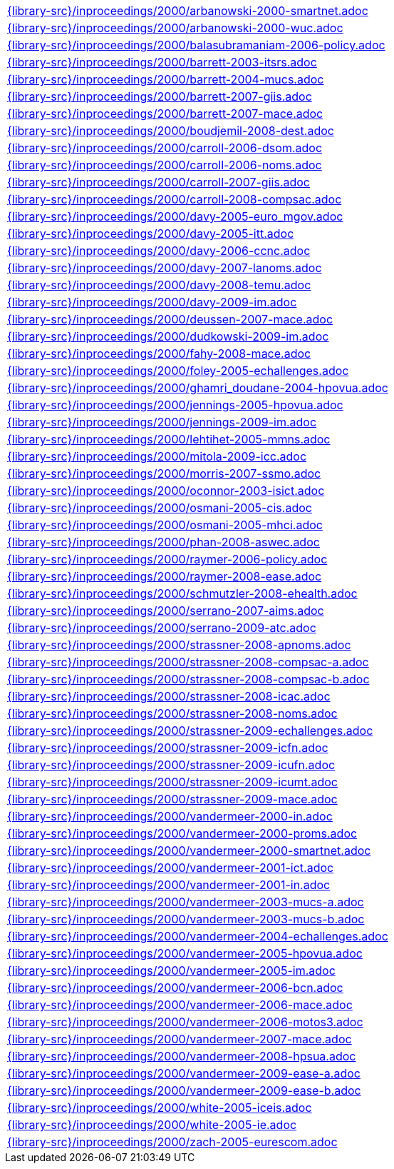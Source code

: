 //
// This file was generated by SKB-Dashboard, task 'lib-yaml2src'
// - on Wednesday November  7 at 00:23:13
// - skb-dashboard: https://www.github.com/vdmeer/skb-dashboard
//

[cols="a", grid=rows, frame=none, %autowidth.stretch]
|===
|include::{library-src}/inproceedings/2000/arbanowski-2000-smartnet.adoc[]
|include::{library-src}/inproceedings/2000/arbanowski-2000-wuc.adoc[]
|include::{library-src}/inproceedings/2000/balasubramaniam-2006-policy.adoc[]
|include::{library-src}/inproceedings/2000/barrett-2003-itsrs.adoc[]
|include::{library-src}/inproceedings/2000/barrett-2004-mucs.adoc[]
|include::{library-src}/inproceedings/2000/barrett-2007-giis.adoc[]
|include::{library-src}/inproceedings/2000/barrett-2007-mace.adoc[]
|include::{library-src}/inproceedings/2000/boudjemil-2008-dest.adoc[]
|include::{library-src}/inproceedings/2000/carroll-2006-dsom.adoc[]
|include::{library-src}/inproceedings/2000/carroll-2006-noms.adoc[]
|include::{library-src}/inproceedings/2000/carroll-2007-giis.adoc[]
|include::{library-src}/inproceedings/2000/carroll-2008-compsac.adoc[]
|include::{library-src}/inproceedings/2000/davy-2005-euro_mgov.adoc[]
|include::{library-src}/inproceedings/2000/davy-2005-itt.adoc[]
|include::{library-src}/inproceedings/2000/davy-2006-ccnc.adoc[]
|include::{library-src}/inproceedings/2000/davy-2007-lanoms.adoc[]
|include::{library-src}/inproceedings/2000/davy-2008-temu.adoc[]
|include::{library-src}/inproceedings/2000/davy-2009-im.adoc[]
|include::{library-src}/inproceedings/2000/deussen-2007-mace.adoc[]
|include::{library-src}/inproceedings/2000/dudkowski-2009-im.adoc[]
|include::{library-src}/inproceedings/2000/fahy-2008-mace.adoc[]
|include::{library-src}/inproceedings/2000/foley-2005-echallenges.adoc[]
|include::{library-src}/inproceedings/2000/ghamri_doudane-2004-hpovua.adoc[]
|include::{library-src}/inproceedings/2000/jennings-2005-hpovua.adoc[]
|include::{library-src}/inproceedings/2000/jennings-2009-im.adoc[]
|include::{library-src}/inproceedings/2000/lehtihet-2005-mmns.adoc[]
|include::{library-src}/inproceedings/2000/mitola-2009-icc.adoc[]
|include::{library-src}/inproceedings/2000/morris-2007-ssmo.adoc[]
|include::{library-src}/inproceedings/2000/oconnor-2003-isict.adoc[]
|include::{library-src}/inproceedings/2000/osmani-2005-cis.adoc[]
|include::{library-src}/inproceedings/2000/osmani-2005-mhci.adoc[]
|include::{library-src}/inproceedings/2000/phan-2008-aswec.adoc[]
|include::{library-src}/inproceedings/2000/raymer-2006-policy.adoc[]
|include::{library-src}/inproceedings/2000/raymer-2008-ease.adoc[]
|include::{library-src}/inproceedings/2000/schmutzler-2008-ehealth.adoc[]
|include::{library-src}/inproceedings/2000/serrano-2007-aims.adoc[]
|include::{library-src}/inproceedings/2000/serrano-2009-atc.adoc[]
|include::{library-src}/inproceedings/2000/strassner-2008-apnoms.adoc[]
|include::{library-src}/inproceedings/2000/strassner-2008-compsac-a.adoc[]
|include::{library-src}/inproceedings/2000/strassner-2008-compsac-b.adoc[]
|include::{library-src}/inproceedings/2000/strassner-2008-icac.adoc[]
|include::{library-src}/inproceedings/2000/strassner-2008-noms.adoc[]
|include::{library-src}/inproceedings/2000/strassner-2009-echallenges.adoc[]
|include::{library-src}/inproceedings/2000/strassner-2009-icfn.adoc[]
|include::{library-src}/inproceedings/2000/strassner-2009-icufn.adoc[]
|include::{library-src}/inproceedings/2000/strassner-2009-icumt.adoc[]
|include::{library-src}/inproceedings/2000/strassner-2009-mace.adoc[]
|include::{library-src}/inproceedings/2000/vandermeer-2000-in.adoc[]
|include::{library-src}/inproceedings/2000/vandermeer-2000-proms.adoc[]
|include::{library-src}/inproceedings/2000/vandermeer-2000-smartnet.adoc[]
|include::{library-src}/inproceedings/2000/vandermeer-2001-ict.adoc[]
|include::{library-src}/inproceedings/2000/vandermeer-2001-in.adoc[]
|include::{library-src}/inproceedings/2000/vandermeer-2003-mucs-a.adoc[]
|include::{library-src}/inproceedings/2000/vandermeer-2003-mucs-b.adoc[]
|include::{library-src}/inproceedings/2000/vandermeer-2004-echallenges.adoc[]
|include::{library-src}/inproceedings/2000/vandermeer-2005-hpovua.adoc[]
|include::{library-src}/inproceedings/2000/vandermeer-2005-im.adoc[]
|include::{library-src}/inproceedings/2000/vandermeer-2006-bcn.adoc[]
|include::{library-src}/inproceedings/2000/vandermeer-2006-mace.adoc[]
|include::{library-src}/inproceedings/2000/vandermeer-2006-motos3.adoc[]
|include::{library-src}/inproceedings/2000/vandermeer-2007-mace.adoc[]
|include::{library-src}/inproceedings/2000/vandermeer-2008-hpsua.adoc[]
|include::{library-src}/inproceedings/2000/vandermeer-2009-ease-a.adoc[]
|include::{library-src}/inproceedings/2000/vandermeer-2009-ease-b.adoc[]
|include::{library-src}/inproceedings/2000/white-2005-iceis.adoc[]
|include::{library-src}/inproceedings/2000/white-2005-ie.adoc[]
|include::{library-src}/inproceedings/2000/zach-2005-eurescom.adoc[]
|===



